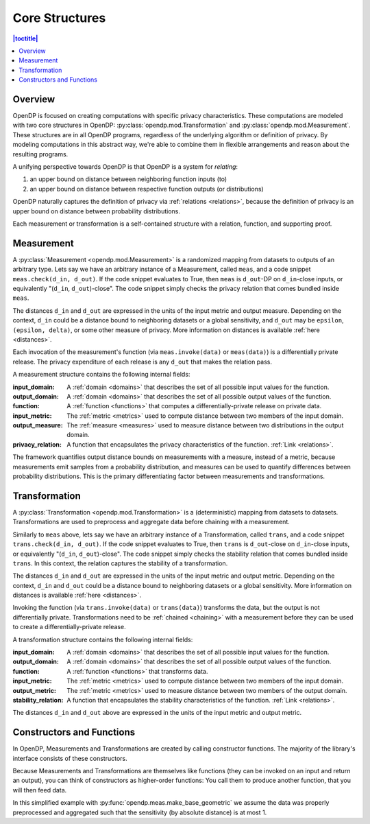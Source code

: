 .. _core-structures:

Core Structures
===============

.. contents:: |toctitle|
    :local:

Overview
--------

OpenDP is focused on creating computations with specific privacy characteristics.
These computations are modeled with two core structures in OpenDP:
:py:class:`opendp.mod.Transformation` and :py:class:`opendp.mod.Measurement`.
These structures are in all OpenDP programs, regardless of the underlying algorithm or definition of privacy.
By modeling computations in this abstract way, we're able to combine them in flexible arrangements and reason about the resulting programs.

A unifying perspective towards OpenDP is that OpenDP is a system for `relating`:

#. an upper bound on distance between neighboring function inputs (to)
#. an upper bound on distance between respective function outputs (or distributions)

OpenDP naturally captures the definition of privacy via :ref:`relations <relations>`,
because the definition of privacy is an upper bound on distance between probability distributions.

Each measurement or transformation is a self-contained structure with a relation, function, and supporting proof.


.. _measurement:

Measurement
-----------

A :py:class:`Measurement <opendp.mod.Measurement>` is a randomized mapping from datasets to outputs of an arbitrary type.
Lets say we have an arbitrary instance of a Measurement, called ``meas``, and a code snippet ``meas.check(d_in, d_out)``.
If the code snippet evaluates to True, then ``meas`` is ``d_out``-DP on ``d_in``-close inputs,
or equivalently "(``d_in``, ``d_out``)-close".
The code snippet simply checks the privacy relation that comes bundled inside ``meas``.

The distances ``d_in`` and ``d_out`` are expressed in the units of the input metric and output measure.
Depending on the context, ``d_in`` could be a distance bound to neighboring datasets or a global sensitivity,
and ``d_out`` may be ``epsilon``, ``(epsilon, delta)``, or some other measure of privacy.
More information on distances is available :ref:`here <distances>`.

Each invocation of the measurement's function (via ``meas.invoke(data)`` or ``meas(data)``) is a differentially private release.
The privacy expenditure of each release is any ``d_out`` that makes the relation pass.

A measurement structure contains the following internal fields:

:input_domain: A :ref:`domain <domains>` that describes the set of all possible input values for the function.
:output_domain: A :ref:`domain <domains>` that describes the set of all possible output values of the function.
:function: A :ref:`function <functions>` that computes a differentially-private release on private data.
:input_metric: The :ref:`metric <metrics>` used to compute distance between two members of the input domain.
:output_measure: The :ref:`measure <measures>` used to measure distance between two distributions in the output domain.
:privacy_relation: A function that encapsulates the privacy characteristics of the function. :ref:`Link <relations>`.

The framework quantifies output distance bounds on measurements with a measure, instead of a metric,
because measurements emit samples from a probability distribution,
and measures can be used to quantify differences between probability distributions.
This is the primary differentiating factor between measurements and transformations.

.. _transformation:

Transformation
--------------

A :py:class:`Transformation <opendp.mod.Transformation>` is a (deterministic) mapping from datasets to datasets.
Transformations are used to preprocess and aggregate data before chaining with a measurement.

Similarly to ``meas`` above, lets say we have an arbitrary instance of a Transformation, called ``trans``,
and a code snippet ``trans.check(d_in, d_out)``.
If the code snippet evaluates to True, then ``trans`` is ``d_out``-close on ``d_in``-close inputs,
or equivalently "(``d_in``, ``d_out``)-close".
The code snippet simply checks the stability relation that comes bundled inside ``trans``.
In this context, the relation captures the stability of a transformation.

The distances ``d_in`` and ``d_out`` are expressed in the units of the input metric and output metric.
Depending on the context, ``d_in`` and ``d_out`` could be a distance bound to neighboring datasets or a global sensitivity.
More information on distances is available :ref:`here <distances>`.


Invoking the function (via ``trans.invoke(data)`` or ``trans(data)``) transforms the data, but the output is not differentially private.
Transformations need to be :ref:`chained <chaining>` with a measurement before they can be used to create a differentially-private release.

A transformation structure contains the following internal fields:

:input_domain: A :ref:`domain <domains>` that describes the set of all possible input values for the function.
:output_domain: A :ref:`domain <domains>` that describes the set of all possible output values of the function.
:function: A :ref:`function <functions>` that transforms data.
:input_metric: The :ref:`metric <metrics>` used to compute distance between two members of the input domain.
:output_metric: The :ref:`metric <metrics>` used to measure distance between two members of the output domain.
:stability_relation: A function that encapsulates the stability characteristics of the function. :ref:`Link <relations>`.

The distances ``d_in`` and ``d_out`` above are expressed in the units of the input metric and output metric.

Constructors and Functions
--------------------------

In OpenDP, Measurements and Transformations are created by calling constructor functions.
The majority of the library's interface consists of these constructors.

Because Measurements and Transformations are themselves like functions (they can be invoked on an input and return an output),
you can think of constructors as higher-order functions:
You call them to produce another function, that you will then feed data.

In this simplified example with :py:func:`opendp.meas.make_base_geometric` we assume the data was properly preprocessed and aggregated such that the sensitivity (by absolute distance) is at most 1.


.. doctest::

    >>> from opendp.meas import make_base_geometric
    ...
    >>> # call the constructor to produce a measurement
    >>> base_geometric = make_base_geometric(scale=1.0)
    ...
    >>> # investigate the privacy relation
    >>> absolute_distance = 1
    >>> epsilon = 1.0
    >>> assert base_geometric.check(d_in=absolute_distance, d_out=epsilon)
    ...
    >>> # feed some data/invoke the measurement as a function
    >>> aggregated = 5
    >>> release = base_geometric(aggregated)

